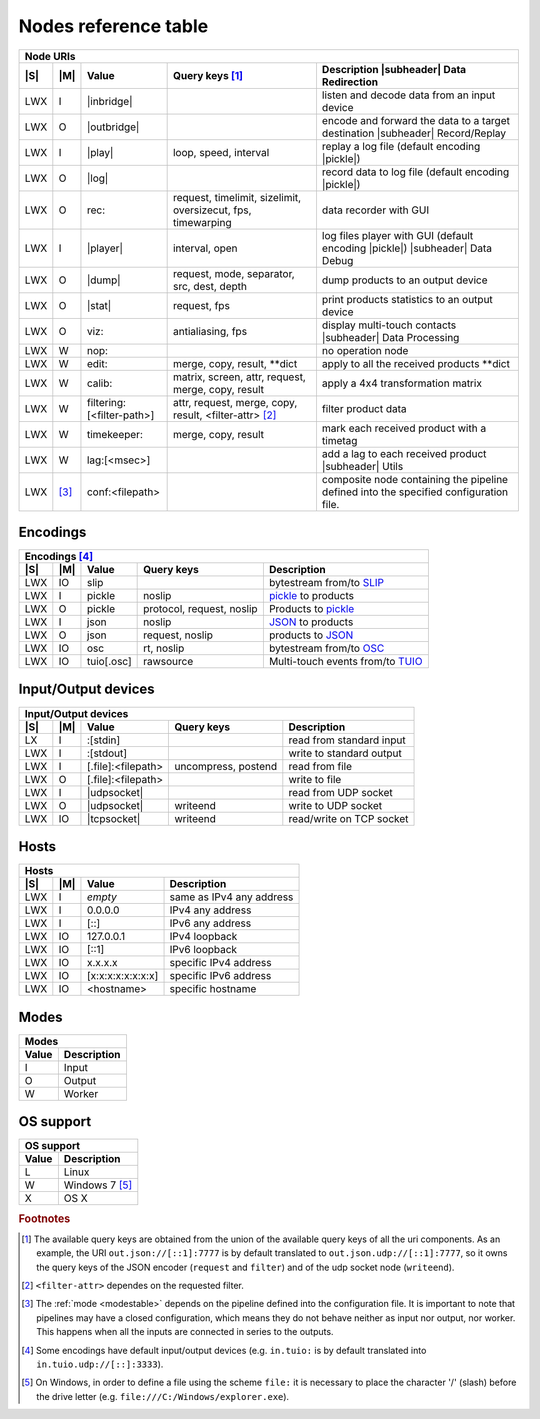 =======================
 Nodes reference table
=======================

.. role:: tn
.. role:: url
.. role:: arg
.. role:: oss

.. |S| replace:: :ref:`OSs <osstable>`
.. |M| replace:: :ref:`Mode <modestable>`

.. |subheader| raw:: html

   <tr><th class="subheader" colspan="5">

.. table::
   :class: uritable
   :name: Node URIs

   +----------------------------------------------------------------------------------------------------------+
   |:tn:`Node URIs`                                                                                           |
   +---+------+--------------------------------+----------------------+---------------------------------------+
   ||S|||M|   |Value                           |Query keys [#f2]_     |Description |subheader| Data           |
   |   |      |                                |                      |Redirection                            |
   +===+======+================================+======================+=======================================+
   |LWX|I     ||inbridge|                      |                      |listen and decode data from an input   |
   |   |      |                                |                      |device                                 |
   +---+------+--------------------------------+----------------------+---------------------------------------+
   |LWX|O     ||outbridge|                     |                      |encode and forward the data to a target|
   |   |      |                                |                      |destination |subheader| Record/Replay  |
   +---+------+--------------------------------+----------------------+---------------------------------------+
   |LWX|I     ||play|                          |:arg:`loop, speed,    |replay a log file (default encoding    |
   |   |      |                                |interval`             ||pickle|)                              |
   +---+------+--------------------------------+----------------------+---------------------------------------+
   |LWX|O     ||log|                           |                      |record data to log file (default       |
   |   |      |                                |                      |encoding |pickle|)                     |
   |   |      |                                |                      |                                       |
   +---+------+--------------------------------+----------------------+---------------------------------------+
   |LWX|O     |:url:`rec:`                     |:arg:`request,        |data recorder with GUI                 |
   |   |      |                                |timelimit, sizelimit, |                                       |
   |   |      |                                |oversizecut, fps,     |                                       |
   |   |      |                                |timewarping`          |                                       |
   +---+------+--------------------------------+----------------------+---------------------------------------+
   |LWX|I     ||player|                        |:arg:`interval, open` |log files player with GUI (default     |
   |   |      |                                |                      |encoding |pickle|) |subheader| Data    |
   |   |      |                                |                      |Debug                                  |
   +---+------+--------------------------------+----------------------+---------------------------------------+
   |LWX|O     ||dump|                          |:arg:`request, mode,  |dump products to an output device      |
   |   |      |                                |separator, src, dest, |                                       |
   |   |      |                                |depth`                |                                       |
   +---+------+--------------------------------+----------------------+---------------------------------------+
   |LWX|O     ||stat|                          |:arg:`request, fps`   |print products statistics to an output |
   |   |      |                                |                      |device                                 |
   +---+------+--------------------------------+----------------------+---------------------------------------+
   |LWX|O     |:url:`viz:`                     |:arg:`antialiasing,   |display multi-touch contacts           |
   |   |      |                                |fps`                  ||subheader| Data Processing            |
   +---+------+--------------------------------+----------------------+---------------------------------------+
   |LWX|W     |:url:`nop:`                     |                      |no operation node                      |
   +---+------+--------------------------------+----------------------+---------------------------------------+
   |LWX|W     |:url:`edit:`                    |:url:`merge, copy,    |apply to all the received products     |
   |   |      |                                |result, **dict`       |\**dict                                |
   +---+------+--------------------------------+----------------------+---------------------------------------+
   |LWX|W     |:url:`calib:`                   |:url:`matrix, screen, |apply a 4x4 transformation matrix      |
   |   |      |                                |attr, request, merge, |                                       |
   |   |      |                                |copy, result`         |                                       |
   +---+------+--------------------------------+----------------------+---------------------------------------+
   |LWX|W     |:url:`filtering:[<filter-path>]`|:url:`attr, request,  |filter product data                    |
   |   |      |                                |merge, copy, result,  |                                       |
   |   |      |                                |<filter-attr>` [#f4]_ |                                       |
   |   |      |                                |                      |                                       |
   +---+------+--------------------------------+----------------------+---------------------------------------+
   |LWX|W     |:url:`timekeeper:`              |:url:`merge, copy,    |mark each received product with a      |
   |   |      |                                |result`               |timetag                                |
   +---+------+--------------------------------+----------------------+---------------------------------------+
   |LWX|W     |:url:`lag:[<msec>]`             |                      |add a lag to each received product     |
   |   |      |                                |                      ||subheader| Utils                      |
   +---+------+--------------------------------+----------------------+---------------------------------------+
   |LWX|[#f5]_|:url:`conf:<filepath>`          |                      |composite node containing the pipeline |
   |   |      |                                |                      |defined into the specified             |
   |   |      |                                |                      |configuration file.                    |
   +---+------+--------------------------------+----------------------+---------------------------------------+

.. |inbridge| raw:: html

   <span class="url">in[.<a href="#encodings">&lt;encoding&gt;</a>]<a
   href="#input-output-devices">&lt;InputDevice&gt;</a></span>

.. |outbridge| raw:: html

   <span class="url">out[.<a href="#encodings">&lt;encoding&gt;</a>]<a
   href="#input-output-devices">&lt;OutputDevice&gt;</a></span>

.. |play| raw:: html

   <span class="url">play[.<a href="#encodings">&lt;encoding&gt;</a>]:&lt;filepath&gt;</span>

.. |log| raw:: html

   <span class="url">log[.<a href="#encodings">&lt;encoding&gt;</a>]:&lt;filepath&gt;</span>

.. |dump| raw:: html

   <span class="url">dump[.<a href="#encodings">&lt;encoding&gt;</a>]<a
   href="#input-output-devices">&lt;OutputDevice&gt;</a></span>

.. |stat| raw:: html

   <span class="url">stat[.<a href="#encodings">&lt;encoding&gt;</a>]<a
   href="#input-output-devices">&lt;OutputDevice&gt;</a></span>

.. |player| raw:: html

   <span class="url">player[.<a href="#encodings">&lt;encoding&gt;</a>]:</span>

.. |pickle| raw:: html

   <span class="url"><a href="#encodings">pickle</a></span>

Encodings
=========

.. table::
   :class: uritable
   :name: Encodings

   +---------------------------------------------------------------------------------------------------------+
   |:tn:`Encodings` [#f3]_                                                                                   |
   +---+-----+--------------------------------+----------------------+---------------------------------------+
   ||S|||M|  |Value                           |Query keys            | Description                           |
   +===+=====+================================+======================+=======================================+
   |LWX|IO   |:url:`slip`                     |                      |bytestream from/to SLIP_               |
   +---+-----+--------------------------------+----------------------+---------------------------------------+
   |LWX|I    |:url:`pickle`                   |:arg:`noslip`         | pickle_ to products                   |
   +---+-----+--------------------------------+----------------------+---------------------------------------+
   |LWX|O    |:url:`pickle`                   |:arg:`protocol,       |Products to pickle_                    |
   |   |     |                                |request, noslip`      |                                       |
   +---+-----+--------------------------------+----------------------+---------------------------------------+
   |LWX|I    |:url:`json`                     |:arg:`noslip`         |JSON_ to products                      |
   +---+-----+--------------------------------+----------------------+---------------------------------------+
   |LWX|O    |:url:`json`                     |:arg:`request, noslip`|products to JSON_                      |
   +---+-----+--------------------------------+----------------------+---------------------------------------+
   |LWX|IO   |:url:`osc`                      |:arg:`rt, noslip`     |bytestream from/to OSC_                |
   +---+-----+--------------------------------+----------------------+---------------------------------------+
   |LWX|IO   |:url:`tuio[.osc]`               |:arg:`rawsource`      |Multi-touch events from/to TUIO_       |
   |   |     |                                |                      |                                       |
   +---+-----+--------------------------------+----------------------+---------------------------------------+


Input/Output devices
====================

.. table::
   :class: uritable
   :name: Input/Output devices

   +---------------------------------------------------------------------------------------------------------+
   |:tn:`Input/Output devices`                                                                               |
   +---+-----+--------------------------------+----------------------+---------------------------------------+
   ||S|||M|  | Value                          | Query keys           | Description                           |
   +===+=====+================================+======================+=======================================+
   |LX |I    |:url:`:[stdin]`                 |                      |read from standard input               |
   +---+-----+--------------------------------+----------------------+---------------------------------------+
   |LWX|I    |:url:`:[stdout]`                |                      |write to standard output               |
   +---+-----+--------------------------------+----------------------+---------------------------------------+
   |LWX|I    |   :url:`[.file]:<filepath>`    |:arg:`uncompress,     |read from file                         |
   |   |     |                                |postend`              |                                       |
   +---+-----+--------------------------------+----------------------+---------------------------------------+
   |LWX|O    |   :url:`[.file]:<filepath>`    |                      |write to file                          |
   +---+-----+--------------------------------+----------------------+---------------------------------------+
   |LWX|I    ||udpsocket|                     |                      |read from UDP socket                   |
   +---+-----+--------------------------------+----------------------+---------------------------------------+
   |LWX|O    ||udpsocket|                     |:arg:`writeend`       |write to UDP socket                    |
   +---+-----+--------------------------------+----------------------+---------------------------------------+
   |LWX|IO   ||tcpsocket|                     |:arg:`writeend`       |read/write on TCP socket               |
   +---+-----+--------------------------------+----------------------+---------------------------------------+

.. |udpsocket| raw:: html

   <span class="url">[.udp]://<a href="#hosts">&lt;host&gt;</a>:&lt;port&gt;</span>

.. |tcpsocket| raw:: html

   <span class="url">.tcp://<a href="#hosts">&lt;host&gt;</a>:&lt;port&gt;</span>

Hosts
=====

.. table::
   :class: uritable
   :name: Hosts

   +----------------------------------------------------------------------+
   |:tn:`Hosts`                                                           |
   +---+---+------------------------+-------------------------------------+
   ||S|||M||Value                   |Description                          |
   +===+===+========================+=====================================+
   |LWX|I  |*empty*                 |same as IPv4 any address             |
   +---+---+------------------------+-------------------------------------+
   |LWX|I  |:url:`0.0.0.0`          |IPv4 any address                     |
   +---+---+------------------------+-------------------------------------+
   |LWX|I  |:url:`[::]`             |IPv6 any address                     |
   +---+---+------------------------+-------------------------------------+
   |LWX|IO |:url:`127.0.0.1`        |IPv4 loopback                        |
   +---+---+------------------------+-------------------------------------+
   |LWX|IO |:url:`[::1]`            |IPv6 loopback                        |
   +---+---+------------------------+-------------------------------------+
   |LWX|IO |:url:`x.x.x.x`          |specific IPv4 address                |
   +---+---+------------------------+-------------------------------------+
   |LWX|IO |:url:`[x:x:x:x:x:x:x:x]`|specific IPv6 address                |
   +---+---+------------------------+-------------------------------------+
   |LWX|IO |:url:`<hostname>`       |specific hostname                    |
   +---+---+------------------------+-------------------------------------+

Modes
=====

.. _modestable:
.. table::
   :class: uritable
   :name: Modes

   +---------------------------------+
   |:tn:`Modes`                      |
   +----------+----------------------+
   |Value     |Description           |
   +==========+======================+
   |I         |Input                 |
   +----------+----------------------+
   |O         |Output                |
   +----------+----------------------+
   |W         |Worker                |
   +----------+----------------------+

.. seealso:: Section :doc:`pipeline`

OS support
==========

.. _osstable:
.. table::
   :class: uritable
   :name: OS support

   +---------------------------------+
   |:tn:`OS support`                 |
   +----------+----------------------+
   |Value     |Description           |
   +==========+======================+
   |:oss:`L`  |Linux                 |
   +----------+----------------------+
   |:oss:`W`  |Windows 7 [#f1]_      |
   +----------+----------------------+
   |:oss:`X`  |OS X                  |
   +----------+----------------------+

.. rubric:: Footnotes

.. [#f2] The available query keys are obtained from the union of the
         available query keys of all the uri components. As an
         example, the URI ``out.json://[::1]:7777`` is by default
         translated to ``out.json.udp://[::1]:7777``, so it owns the
         query keys of the JSON encoder (``request`` and ``filter``) and of
         the udp socket node (``writeend``).

.. [#f4] ``<filter-attr>`` dependes on the requested filter.

.. [#f5] The :ref:`mode <modestable>` depends on the pipeline defined
         into the configuration file. It is important to note that
         pipelines may have a closed configuration, which means they
         do not behave neither as input nor output, nor worker. This
         happens when all the inputs are connected in series to the
         outputs.

.. [#f3] Some encodings have default input/output devices
         (e.g. ``in.tuio:`` is by default translated into
         ``in.tuio.udp://[::]:3333``).

.. [#f1] On Windows, in order to define a file using the scheme
         ``file:`` it is necessary to place the character '/' (slash)
         before the drive letter
         (e.g. ``file:///C:/Windows/explorer.exe``).

.. _SLIP: http://www.cse.iitb.ac.in/~bestin/btech-proj/slip/x365.html
.. _pickle: http://docs.python.org/py3k/library/pickle.html
.. _JSON: http://www.json.org/
.. _OSC: http://opensoundcontrol.org/
.. _TUIO: http://www.tuio.org/
